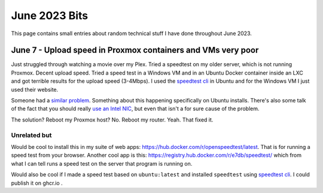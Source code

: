 June 2023 Bits
======================

This page contains small entries about random technical stuff I have done throughout June 2023.

June 7 - Upload speed in Proxmox containers and VMs very poor
-----------------------------------------------------------------

Just struggled through watching a movie over my Plex.
Tried a speedtest on my older server, which is not running Proxmox.
Decent upload speed. Tried a speed test in a Windows VM and in an Ubuntu Docker container inside an LXC and got terrible results for the upload speed (3-4Mbps).
I used the `speedtest cli <https://www.speedtest.net/apps/cli#ubuntu>`_ in Ubuntu and for the Windows VM I just used their website.

Someone had a `similar problem <https://forum.proxmox.com/threads/odd-network-behavior-on-vms-and-cts.54007/>`_.
Something about this happening specifically on Ubuntu installs.
There's also some talk of the fact that you should really `use an Intel NIC <https://forum.proxmox.com/threads/upload-speed-issue.54840/>`_,
but even that isn't a for sure cause of the problem.

The solution? Reboot my Proxmox host? No. Reboot my router. Yeah. That fixed it.

Unrelated but
^^^^^^^^^^^^^^

Would be cool to install this in my suite of web apps: https://hub.docker.com/r/openspeedtest/latest.
That is for running a speed test from your browser.
Another cool app is this: https://registry.hub.docker.com/r/e7db/speedtest/
which from what I can tell runs a speed test on the server that program is running on.

Would also be cool if I made a speed test based on ``ubuntu:latest`` and installed ``speedtest`` using `speedtest cli <https://www.speedtest.net/apps/cli#ubuntu>`_.
I could publish it on ghcr.io .

